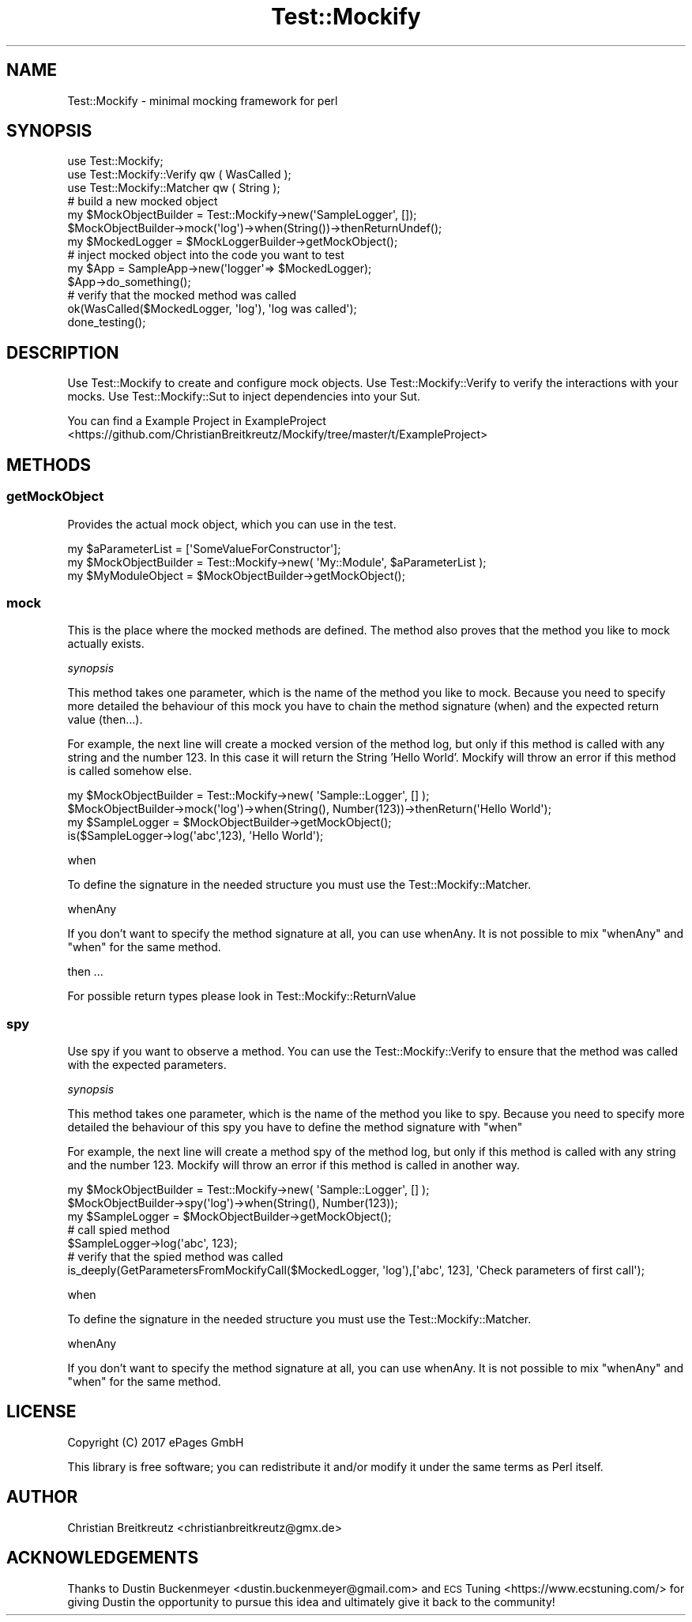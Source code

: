 .\" Automatically generated by Pod::Man 2.23 (Pod::Simple 3.14)
.\"
.\" Standard preamble:
.\" ========================================================================
.de Sp \" Vertical space (when we can't use .PP)
.if t .sp .5v
.if n .sp
..
.de Vb \" Begin verbatim text
.ft CW
.nf
.ne \\$1
..
.de Ve \" End verbatim text
.ft R
.fi
..
.\" Set up some character translations and predefined strings.  \*(-- will
.\" give an unbreakable dash, \*(PI will give pi, \*(L" will give a left
.\" double quote, and \*(R" will give a right double quote.  \*(C+ will
.\" give a nicer C++.  Capital omega is used to do unbreakable dashes and
.\" therefore won't be available.  \*(C` and \*(C' expand to `' in nroff,
.\" nothing in troff, for use with C<>.
.tr \(*W-
.ds C+ C\v'-.1v'\h'-1p'\s-2+\h'-1p'+\s0\v'.1v'\h'-1p'
.ie n \{\
.    ds -- \(*W-
.    ds PI pi
.    if (\n(.H=4u)&(1m=24u) .ds -- \(*W\h'-12u'\(*W\h'-12u'-\" diablo 10 pitch
.    if (\n(.H=4u)&(1m=20u) .ds -- \(*W\h'-12u'\(*W\h'-8u'-\"  diablo 12 pitch
.    ds L" ""
.    ds R" ""
.    ds C` ""
.    ds C' ""
'br\}
.el\{\
.    ds -- \|\(em\|
.    ds PI \(*p
.    ds L" ``
.    ds R" ''
'br\}
.\"
.\" Escape single quotes in literal strings from groff's Unicode transform.
.ie \n(.g .ds Aq \(aq
.el       .ds Aq '
.\"
.\" If the F register is turned on, we'll generate index entries on stderr for
.\" titles (.TH), headers (.SH), subsections (.SS), items (.Ip), and index
.\" entries marked with X<> in POD.  Of course, you'll have to process the
.\" output yourself in some meaningful fashion.
.ie \nF \{\
.    de IX
.    tm Index:\\$1\t\\n%\t"\\$2"
..
.    nr % 0
.    rr F
.\}
.el \{\
.    de IX
..
.\}
.\"
.\" Accent mark definitions (@(#)ms.acc 1.5 88/02/08 SMI; from UCB 4.2).
.\" Fear.  Run.  Save yourself.  No user-serviceable parts.
.    \" fudge factors for nroff and troff
.if n \{\
.    ds #H 0
.    ds #V .8m
.    ds #F .3m
.    ds #[ \f1
.    ds #] \fP
.\}
.if t \{\
.    ds #H ((1u-(\\\\n(.fu%2u))*.13m)
.    ds #V .6m
.    ds #F 0
.    ds #[ \&
.    ds #] \&
.\}
.    \" simple accents for nroff and troff
.if n \{\
.    ds ' \&
.    ds ` \&
.    ds ^ \&
.    ds , \&
.    ds ~ ~
.    ds /
.\}
.if t \{\
.    ds ' \\k:\h'-(\\n(.wu*8/10-\*(#H)'\'\h"|\\n:u"
.    ds ` \\k:\h'-(\\n(.wu*8/10-\*(#H)'\`\h'|\\n:u'
.    ds ^ \\k:\h'-(\\n(.wu*10/11-\*(#H)'^\h'|\\n:u'
.    ds , \\k:\h'-(\\n(.wu*8/10)',\h'|\\n:u'
.    ds ~ \\k:\h'-(\\n(.wu-\*(#H-.1m)'~\h'|\\n:u'
.    ds / \\k:\h'-(\\n(.wu*8/10-\*(#H)'\z\(sl\h'|\\n:u'
.\}
.    \" troff and (daisy-wheel) nroff accents
.ds : \\k:\h'-(\\n(.wu*8/10-\*(#H+.1m+\*(#F)'\v'-\*(#V'\z.\h'.2m+\*(#F'.\h'|\\n:u'\v'\*(#V'
.ds 8 \h'\*(#H'\(*b\h'-\*(#H'
.ds o \\k:\h'-(\\n(.wu+\w'\(de'u-\*(#H)/2u'\v'-.3n'\*(#[\z\(de\v'.3n'\h'|\\n:u'\*(#]
.ds d- \h'\*(#H'\(pd\h'-\w'~'u'\v'-.25m'\f2\(hy\fP\v'.25m'\h'-\*(#H'
.ds D- D\\k:\h'-\w'D'u'\v'-.11m'\z\(hy\v'.11m'\h'|\\n:u'
.ds th \*(#[\v'.3m'\s+1I\s-1\v'-.3m'\h'-(\w'I'u*2/3)'\s-1o\s+1\*(#]
.ds Th \*(#[\s+2I\s-2\h'-\w'I'u*3/5'\v'-.3m'o\v'.3m'\*(#]
.ds ae a\h'-(\w'a'u*4/10)'e
.ds Ae A\h'-(\w'A'u*4/10)'E
.    \" corrections for vroff
.if v .ds ~ \\k:\h'-(\\n(.wu*9/10-\*(#H)'\s-2\u~\d\s+2\h'|\\n:u'
.if v .ds ^ \\k:\h'-(\\n(.wu*10/11-\*(#H)'\v'-.4m'^\v'.4m'\h'|\\n:u'
.    \" for low resolution devices (crt and lpr)
.if \n(.H>23 .if \n(.V>19 \
\{\
.    ds : e
.    ds 8 ss
.    ds o a
.    ds d- d\h'-1'\(ga
.    ds D- D\h'-1'\(hy
.    ds th \o'bp'
.    ds Th \o'LP'
.    ds ae ae
.    ds Ae AE
.\}
.rm #[ #] #H #V #F C
.\" ========================================================================
.\"
.IX Title "Test::Mockify 3"
.TH Test::Mockify 3 "2018-03-21" "perl v5.12.3" "User Contributed Perl Documentation"
.\" For nroff, turn off justification.  Always turn off hyphenation; it makes
.\" way too many mistakes in technical documents.
.if n .ad l
.nh
.SH "NAME"
Test::Mockify \- minimal mocking framework for perl
.SH "SYNOPSIS"
.IX Header "SYNOPSIS"
.Vb 3
\&  use Test::Mockify;
\&  use Test::Mockify::Verify qw ( WasCalled );
\&  use Test::Mockify::Matcher qw ( String );
\&
\&  # build a new mocked object
\&  my $MockObjectBuilder = Test::Mockify\->new(\*(AqSampleLogger\*(Aq, []);
\&  $MockObjectBuilder\->mock(\*(Aqlog\*(Aq)\->when(String())\->thenReturnUndef();
\&  my $MockedLogger = $MockLoggerBuilder\->getMockObject();
\&
\&  # inject mocked object into the code you want to test
\&  my $App = SampleApp\->new(\*(Aqlogger\*(Aq=> $MockedLogger);
\&  $App\->do_something();
\&
\&  # verify that the mocked method was called
\&  ok(WasCalled($MockedLogger, \*(Aqlog\*(Aq), \*(Aqlog was called\*(Aq);
\&  done_testing();
.Ve
.SH "DESCRIPTION"
.IX Header "DESCRIPTION"
Use Test::Mockify to create and configure mock objects. Use Test::Mockify::Verify to
verify the interactions with your mocks. Use Test::Mockify::Sut to inject dependencies into your Sut.
.PP
You can find a Example Project in ExampleProject <https://github.com/ChristianBreitkreutz/Mockify/tree/master/t/ExampleProject>
.SH "METHODS"
.IX Header "METHODS"
.SS "getMockObject"
.IX Subsection "getMockObject"
Provides the actual mock object, which you can use in the test.
.PP
.Vb 3
\&  my $aParameterList = [\*(AqSomeValueForConstructor\*(Aq];
\&  my $MockObjectBuilder = Test::Mockify\->new( \*(AqMy::Module\*(Aq, $aParameterList );
\&  my $MyModuleObject = $MockObjectBuilder\->getMockObject();
.Ve
.SS "mock"
.IX Subsection "mock"
This is the place where the mocked methods are defined. The method also proves that the method you like to mock actually exists.
.PP
\fIsynopsis\fR
.IX Subsection "synopsis"
.PP
This method takes one parameter, which is the name of the method you like to mock.
Because you need to specify more detailed the behaviour of this mock you have to chain the method signature (when) and the expected return value (then...).
.PP
For example, the next line will create a mocked version of the method log, but only if this method is called with any string and the number 123. In this case it will return the String 'Hello World'. Mockify will throw an error if this method is called somehow else.
.PP
.Vb 4
\&  my $MockObjectBuilder = Test::Mockify\->new( \*(AqSample::Logger\*(Aq, [] );
\&  $MockObjectBuilder\->mock(\*(Aqlog\*(Aq)\->when(String(), Number(123))\->thenReturn(\*(AqHello World\*(Aq);
\&  my $SampleLogger = $MockObjectBuilder\->getMockObject();
\&  is($SampleLogger\->log(\*(Aqabc\*(Aq,123), \*(AqHello World\*(Aq);
.Ve
.PP
when
.IX Subsection "when"
.PP
To define the signature in the needed structure you must use the Test::Mockify::Matcher.
.PP
whenAny
.IX Subsection "whenAny"
.PP
If you don't want to specify the method signature at all, you can use whenAny.
It is not possible to mix \f(CW\*(C`whenAny\*(C'\fR and \f(CW\*(C`when\*(C'\fR for the same method.
.PP
then ...
.IX Subsection "then ..."
.PP
For possible return types please look in Test::Mockify::ReturnValue
.SS "spy"
.IX Subsection "spy"
Use spy if you want to observe a method. You can use the Test::Mockify::Verify to ensure that the method was called with the expected parameters.
.PP
\fIsynopsis\fR
.IX Subsection "synopsis"
.PP
This method takes one parameter, which is the name of the method you like to spy.
Because you need to specify more detailed the behaviour of this spy you have to define the method signature with \f(CW\*(C`when\*(C'\fR
.PP
For example, the next line will create a method spy of the method log, but only if this method is called with any string and the number 123. Mockify will throw an error if this method is called in another way.
.PP
.Vb 3
\&  my $MockObjectBuilder = Test::Mockify\->new( \*(AqSample::Logger\*(Aq, [] );
\&  $MockObjectBuilder\->spy(\*(Aqlog\*(Aq)\->when(String(), Number(123));
\&  my $SampleLogger = $MockObjectBuilder\->getMockObject();
\&
\&  # call spied method
\&  $SampleLogger\->log(\*(Aqabc\*(Aq, 123);
\&
\&  # verify that the spied method was called
\&  is_deeply(GetParametersFromMockifyCall($MockedLogger, \*(Aqlog\*(Aq),[\*(Aqabc\*(Aq, 123], \*(AqCheck parameters of first call\*(Aq);
.Ve
.PP
when
.IX Subsection "when"
.PP
To define the signature in the needed structure you must use the Test::Mockify::Matcher.
.PP
whenAny
.IX Subsection "whenAny"
.PP
If you don't want to specify the method signature at all, you can use whenAny.
It is not possible to mix \f(CW\*(C`whenAny\*(C'\fR and \f(CW\*(C`when\*(C'\fR for the same method.
.SH "LICENSE"
.IX Header "LICENSE"
Copyright (C) 2017 ePages GmbH
.PP
This library is free software; you can redistribute it and/or modify
it under the same terms as Perl itself.
.SH "AUTHOR"
.IX Header "AUTHOR"
Christian Breitkreutz <christianbreitkreutz@gmx.de>
.SH "ACKNOWLEDGEMENTS"
.IX Header "ACKNOWLEDGEMENTS"
Thanks to Dustin Buckenmeyer <dustin.buckenmeyer@gmail.com> and \s-1ECS\s0 Tuning <https://www.ecstuning.com/> for giving Dustin the opportunity to pursue this idea and ultimately give it back to the community!
